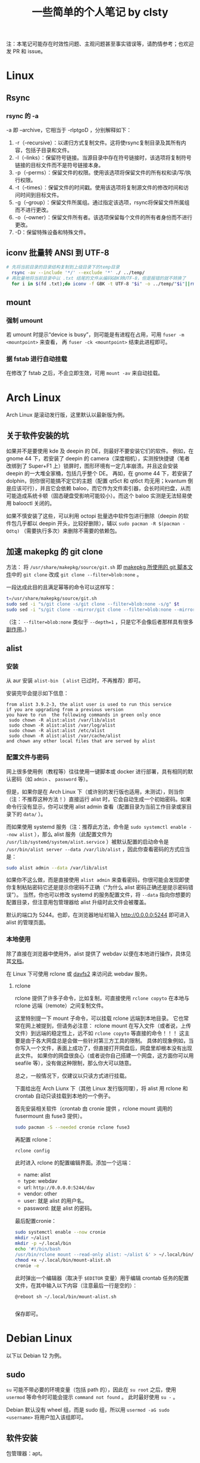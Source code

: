 #+title: 一些简单的个人笔记 by clsty
注：本笔记可能存在时效性问题、主观问题甚至事实错误等，请酌情参考；也欢迎发 PR 和 issue。
* Linux
** Rsync
*** rsync 的 -a
-a 即 --archive，它相当于 -rlptgoD ，分别解释如下：
1. -r（--recursive）：以递归方式复制文件。这将使rsync复制目录及其所有内容，包括子目录和文件。
2. -l（--links）：保留符号链接。当源目录中存在符号链接时，该选项将复制符号链接的目标文件而不是符号链接本身。
3. -p（--perms）：保留文件的权限。使用该选项将保留文件的所有权和读/写/执行权限。
4. -t（--times）：保留文件的时间戳。使用该选项将复制源文件的修改时间和访问时间到目标文件。
5. -g（--group）：保留文件所属组。通过指定该选项，rsync将保留文件所属组而不进行更改。
6. -o（--owner）：保留文件所有者。该选项保留每个文件的所有者身份而不进行更改。
7. -D：保留特殊设备和特殊文件。

** iconv 批量转 ANSI 到 UTF-8
#+begin_src bash
  # 先将当前目录的目录结构复制到上级目录下的temp目录
    rsync -av --include '*/' --exclude '*' ./ ../temp/
  # 再批量地将当前目录中以 .txt 结尾的文件从编码GBK转UTF-8，但是报错的就不转换了
    for i in $(fd .txt);do iconv -f GBK -t UTF-8 "$i" -o ../temp/"$i"||rm ../temp/"$i";done
#+end_src
** mount
*** 强制 umount
若 umount 时提示“device is busy”，则可能是有进程在占用，可用 =fuser -m <mountpoint>= 来查看，
再 =fuser -ck <mountpoint>= 结束此进程即可。
*** 据 fstab 进行自动挂载
在修改了 fstab 之后，不会立即生效，可用 =mount -av= 来自动挂载。
* Arch Linux
Arch Linux 是滚动发行版，这里默认以最新版为例。
** 关于软件安装的坑
如果并不是要使用 kde 及 deepin 的 DE，则最好不要安装它们的软件。
例如，在 gnome 44 下，若安装了 deepin 的 camera（深度相机），实测按快捷键（笔者改绑到了 Super+F1 上）锁屏时，图形环境有一定几率崩溃。并且这会安装 deepin 的一大堆全家桶，包括几乎整个 DE。
再如，在 gnome 44 下，若安装了 dolphin，则你很可能搞不定它的主题（配置 qt5ct 和 qt6ct 均无用；kvantum 倒是应该可行），并且它会依赖 baloo，而它作为文件索引器，会长时间扫盘，从而可能造成系统卡顿（固态硬盘受影响可能较小）。而这个 baloo 实测是无法轻易使用 balooctl 关闭的。

如果不慎安装了这些，可以利用 octopi 批量选中软件包进行删除（deepin 的软件包几乎都以 deepin 开头，比较好删除），辅以 =sudo pacman -R $(pacman -Qdtq)= （需要执行多次）来删除不需要的依赖包。
** 加速 makepkg 的 git clone
方法：
将 =/usr/share/makepkg/source/git.sh= 即 [[https://unix.stackexchange.com/questions/154919/how-to-modify-a-pkgbuild-which-uses-git-sources-to-pull-only-a-shallow-clone][makepkg 所使用的 git 脚本文件]]中的 ~git clone~ 改成 ~git clone --filter=blob:none~ 。

一段达成此目的且满足幂等的命令可以这样写：
#+begin_src bash
t=/usr/share/makepkg/source/git.sh
sudo sed -i "s/git clone -s/git clone --filter=blob:none -s/g" $t
sudo sed -i "s/git clone --mirror/git clone --filter=blob:none --mirror/g" $t
#+end_src

（注： ~--filter=blob:none~ 类似于 ~--depth=1~ ，只是它不会像后者那样具有很多[[https://zhuanlan.zhihu.com/p/597688197][副作用]]。）
** alist
*** 安装
从 aur 安装 =alist-bin= （ =alist= 已过时，不再推荐）即可。

安装完毕会提示如下信息：
#+begin_example
from alist 3.9.2-3, the alist user is used to run this service
if you are upgrading from a previous version
you have to run  the following commands in green only once
 sudo chown -R alist:alist /var/lib/alist
 sudo chown -R alist:alist /var/log/alist
 sudo chown -R alist:alist /etc/alist
 sudo chown -R alist:alist /var/cache/alist
and chown any other local files that are served by alist
#+end_example
*** 配置文件与密码
网上很多使用例（教程等）往往使用一键脚本或 docker 进行部署，具有相同的默认密码（如 =admin= 、 =password= 等）。

但是，如果你是在 Arch Linux 下（或许别的发行版也适用，未测试），则当你（注：不推荐这种方法！）直接运行 alist 时，它会自动生成一个初始密码。如果命令行没有显示，你可以使用 alist admin 查看（配置目录为当前工作目录或家目录下的 =data/= ）。

而如果使用 systemd 服务（注：推荐此方法，命令是 =sudo systemctl enable --now alist= ），那么 alist 服务（此配置文件为 =/usr/lib/systemd/system/alist.service= ）被默认配置的启动命令是 =/usr/bin/alist server --data /var/lib/alist= ，因此你查看密码的方式应当是：
#+begin_src bash
  sudo alist admin --data /var/lib/alist
#+end_src

如果你不这么做，而是直接使用 =alist admin= 来查看密码，你很可能会发现即使你复制粘贴密码它还是提示你密码不正确（“为什么 alist 密码正确还是提示密码错误”）。
当然，你也可以修改 systemd 的服务配置文件，将 =--data= 指向你想要的配置目录，但注意用包管理器给 alist 升级时此文件会被覆盖。

默认的端口为 5244。也即，在浏览器地址栏输入 [[http://0.0.0.0:5244]] 即可进入 alist 的管理页面。

*** 本地使用
除了直接在浏览器中使用外，alist 提供了 webdav 以便在本地进行操作，具体见其[[https://alist.nn.ci/zh/guide/webdav.html][文档]]。

在 Linux 下可使用 rclone 或 [[https://wiki.archlinux.org/title/Davfs2][davfs2]] 来访问此 webdav 服务。

**** rclone
rclone 提供了许多子命令，比如复制，可直接使用 =rclone copyto= 在本地与 rclone 远端（remote）之间复制文件。

这里特别提一下 mount 子命令，可以挂载 rclone 远端到本地目录。
它也常常在网上被提到，但请务必注意：
rclone mount 在写入文件（或者说，上传文件）到远端的稳定性上，远不如 ~rclone copyto~ 等直接的命令！！！
这主要是由于各大网盘总是会做一些针对第三方工具的限制。
具体的现象例如，当你写入一个文件，表面上成功了，但直接打开网盘后，网盘里却根本没有出现此文件。
如果你的网盘很良心（或者说你自己搭建一个网盘，这方面你可以用 seafile 等），没有做这种限制，那么你大可以随意。

总之，一般情况下，仅建议以只读方式进行挂载。

下面给出在 Arch Liunx 下（其他 Linux 发行版同理），将 alist 用 rclone 和 crontab 自动只读挂载到本地的一个例子。

首先安装相关软件（crontab 由 cronie 提供 ，rclone mount 调用的 fusermount 由 fuse3 提供）。
#+begin_src bash
  sudo pacman -S --needed cronie rclone fuse3
#+end_src
再配置 rclone：
#+begin_src bash
  rclone config
#+end_src
此时进入 rclone 的配置编辑界面。添加一个远端：
- name: alist
- type: webdav
- url: =http://0.0.0.0:5244/dav=
- vendor: other
- user: 就是 alist 的用户名。
- password: 就是 alist 的密码。
最后配置cronie：
#+begin_src bash
  sudo systemctl enable --now cronie
  mkdir ~/alist
  mkdir -p ~/.local/bin
  echo '#!/bin/bash
  /usr/bin/rclone mount --read-only alist: ~/alist &' > ~/.local/bin/mount-alist.sh
  chmod +x ~/.local/bin/mount-alist.sh
  cronie -e
#+end_src
此时弹出一个编辑器（取决于 =$EDITOR= 变量）用于编辑 crontab 任务的配置文件，在其中输入以下内容（注意最后一行是空的）：
#+begin_src crontab
  @reboot sh ~/.local/bin/mount-alist.sh
  
#+end_src
保存即可。

* Debian Linux
以下以 Debian 12 为例。
** sudo
=su= 可能不带必要的环境变量（包括 path 的），因此在 =su root= 之后，使用 =usermod= 等命令时可能会提示 =command not found= 。
此时最好使用 =su -= 。

Debian 默认没有 wheel 组，而是 sudo 组，所以用 =usermod -aG sudo <username>= 将用户加入该组即可。

** 软件安装
包管理器：apt。
*** 部分软件的安装方法举例
**** fd
- 地址：[[https://github.com/sharkdp/fd]]
- 包名： =fd-find=
- 命令： =fdfind= （注意不是 fd）
**** qbittorrent-enhanced-edition
- 地址：[[https://github.com/c0re100/qBittorrent-Enhanced-Edition]]
- 安装方法：据 [[https://software.opensuse.org//download.html?project=home%3Anikoneko%3Atest&package=qbittorrent-enhanced-nox][Install package home:nikoneko:test / qbittorrent-enhanced-nox]]，依次运行以下命令：
#+begin_src bash
echo 'deb http://download.opensuse.org/repositories/home:/nikoneko:/test/Debian_12/ /' | sudo tee /etc/apt/sources.list.d/home:nikoneko:test.list
curl -fsSL https://download.opensuse.org/repositories/home:nikoneko:test/Debian_12/Release.key | gpg --dearmor | sudo tee /etc/apt/trusted.gpg.d/home_nikoneko_test.gpg > /dev/null
sudo apt update
sudo apt install qbittorrent-enhanced-nox
#+end_src
其中第二步如果 curl 报错，可以考虑将 https 改为 http。
**** alist
- 地址：[[https://github.com/Xhofe/alist]]
- 安装方法：
运行
#+begin_src bash
curl -fsSL "https://alist.nn.ci/v3.sh"|sudo bash -s install
#+end_src
* Emacs
** quelpa 安装插件一例
#+begin_src elisp
(use-package quelpa
 :ensure t
 :commands quelpa
 :custom
 (quelpa-git-clone-depth 1)
 (quelpa-self-upgrade-p nil)
 (quelpa-update-melpa-p nil)
 (quelpa-checkout-melpa-p nil))
(quelpa
 '(evil-tutor-sc
	 :fetcher git
	 :files (:defaults "tutor-sc.txt")
	 :url "https://github.com/clsty/evil-tutor-sc.git"))
#+end_src

* GitHub
一些冷知识：
- 自述文档（README）（按优先级从高到低排序）可以位于仓库的 =.github/= 、根目录、 =docs/= 。
- GitHub 支持渲染的文档格式见 [[https://github.com/github/markup][github/markup]]。
  - 对 org-mode 的测试见 [[./test.org]]。

* Firefox
** 附加组件（add-ons）
*** 主题
*** 扩展
以下给出对若干扩展进行简单测试的一些记录。

请注意，时效性可能不强。
也即，它很可能不完全适用于你看到此文时这些扩展的实际情形。

若想补充，可提交 PR。
**** 侧边标签栏
- [[https://addons.mozilla.org/en-US/firefox/addon/sidebery/][Sidebery]]：
  - 可显示出标签页所在的容器颜色。
  - 允许多面板（panel）。
  - 以缩进标记出标签之间的先后关系。
- [[https://addons.mozilla.org/en-US/firefox/addon/grasshopper-urls][Grasshopper]]：待测试。
**** 书签容器
背景：
- 想要用好容器，除了安装官方的 [[https://addons.mozilla.org/en-US/firefox/addon/multi-account-containers][Firefox Multi-Account Containers]] 以外，我们还面临一个问题：
假如你真的需要在同一网站上使用多个账号，默认情况下，你需要在标签页或什么地方用右键菜单切换容器。
这无疑很麻烦。
- 那么，有没有什么扩展，可以让你的书签中包含“以指定容器打开”的这种信息呢？
答案是肯定的。这里，我简单测试了若干实现此功能的扩展。

- [[https://addons.mozilla.org/en-US/firefox/addon/containmarks][ContainMarks]]（推荐）：添加过程很方便，也确实可用。
  - 对书签条目的影响：在 url 前面添加 =about:xxx:= ，其中 =xxx= 是一段随机字符串。
- [[https://addons.mozilla.org/en-US/firefox/addon/container-bookmarks/][Container Bookmarks]]：确实可用，但添加过程过于繁琐。
  - 对书签条目的影响：在 url 末尾添加 =#xxx= 的参数。
- [[https://github.com/vances678/ContainerBookmarks][Container Bookmarks]]（是的，与前一个同名）：添加过程很方便，但似乎因为需要访问 [[s2.googleusercontent.com]] 而导致在国内无法使用（会报错）。
  - 对书签条目的影响：在 url 前面添加 =moz-extension://xxx...= 的一大长串。
**** 其他扩展
- 待探索：
  - https://addons.mozilla.org/en-US/firefox/addon/conex/
**** 新标签页
- [[https://addons.mozilla.org/en-US/firefox/addon/ya-bookmarks-on-new-tab][Bookmarks on New Tab]]
  - 启动速度超快。
  - 存在一个严重缺陷：会把文件夹与书签条目混在一起，干扰使用。
- [[https://addons.mozilla.org/en-US/firefox/addon/bookmarked-speeddial][Bookmarked Speed Dial]]
  - 启动速度较慢。
** 密码等登录信息的所在文件
注：此方法仅在 Firefox 115.0.2 版本上进行了测试。

如果你的 Firefox 的某个 profile 损坏，启动 Firefox 时会卡住，可以使用 =-p= 参数打开 profile 管理器来新建一个 profile。
但是，假如损坏的那个 profile 含有某些登录信息（账户密码），你可能会想要把它迁移到新的 profile 中。

因此，你需要复制 profile 目录（为 =~/.mozilla/firefox= 下的某个目录）中的以下文件：
=key4.db= 、 =logins.json= 、 =signedInUser.json= 。
** 修改限制扩展修改的域名
Firefox 对某些域名进行了保护，以防其被扩展修改，这无疑增强了（使用了任何你无法完全信任的扩展时的）安全性，却降低了便利性。
比如，你将无法在 [[mozilla.org]] 使用 Dark Reader。

如果你能够完全信任你的所有扩展，则你可以：
- 访问 [[about:config]] 。
- 搜索 =extensions.webextensions.restrictedDomains= 。
- 其默认值为
  #+begin_example
  accounts-static.cdn.mozilla.net,accounts.firefox.com,addons.cdn.mozilla.net,addons.mozilla.org,api.accounts.firefox.com,content.cdn.mozilla.net,discovery.addons.mozilla.org,install.mozilla.org,oauth.accounts.firefox.com,profile.accounts.firefox.com,support.mozilla.org,sync.services.mozilla.com,autoatendimento.bb.com.br,ibpf.sicredi.com.br,ibpj.sicredi.com.br,internetbanking.caixa.gov.br,www.ib12.bradesco.com.br,www2.bancobrasil.com.br
  #+end_example
  按需修改即可，比如改为
  #+begin_example
  accounts-static.cdn.mozilla.net,accounts.firefox.com,addons.cdn.mozilla.net,api.accounts.firefox.com,content.cdn.mozilla.net,install.mozilla.org,sync.services.mozilla.com
  #+end_example
- 再搜索 =privacy.resistFingerprinting.block_mozAddonManager= ，将其值改为 true。
以上。此时大多数扩展应当对 [[mozilla.org]] 等域名可用了。

但是，部分扩展仍需进一步设置，比如 Dark Reader，因为它默认自行检测域名是否被限制，即使此时已经取消了限制，它也不会尝试运行。
对于 Dark Reader 的设置方法：
- 依次点击 Dark Reader 扩展图标 -> Dev tools -> Preview new design。
- 再次点击 Dark Reader 扩展图标，此时的交互界面应当已经改变。
- 点击 Settings -> Site list -> Enable on restricted pages。
此时 Dark Reader 在 [[mozilla.org]] 上就可用了。
当然，交互界面也变成新的了，如果你是老用户，你可能需要适应一下。
注意如果切回老界面，则此设置会立即失效。

** 重定向
这里所说的重定向插件，不仅是在地址栏或其他方式打开某个网址时的重定向，也是页面中请求资源的重定向（比如图片的链接）。

尝试了 gooreplacer，据其文档，应该是一个很有趣的插件，但很可惜实际测试完全无法使用，很可能是 Firefox 更新而此插件没跟上版本所导致的。

可用的是 HeaderEditor。
** 跳过下载文件的最后几秒停顿
在 about:config 中找到 =browser.safebrowsing.downloads.enabled= ，值改为 false 即可。
** 禁用 DRM 提示
Firefox 可以关闭 DRM。但即使关闭了，在打开一些页面（比如 Bilibili 上的某个电影，注意同一页面可能只有第一次才会提示）时，还是可能跳出打开 DRM 的提示。

*** 方法
这个提示没有直接关闭的方法，但是可以通过修改 =userChrome.css= 来定制 Firefox 的界面来关闭。

具体方法是：
- 打开 =about:config= ，将 =toolkit.legacyUserProfileCustomizations.stylesheets= 的值设为 true。
- 在 Firefox 的 profile 目录（可打开 =about:support= 查看 profile directory）下新建 chrome 文件夹。
- 在 chrome 文件夹下新建 =userChrome.css= 文件。编辑内容为：
#+begin_src css
notification-message[value="drmContentDisabled"] {
    display: none !important;
}
#+end_src

注意，开头 *不要* 加
#+begin_src css
@namespace url("http://www.mozilla.org/keymaster/gatekeeper/there.is.only.xul");
#+end_src
虽然它仍然挂在 [[http://kb.mozillazine.org/UserChrome.css]] 这个页面上，但实测加了它反而会导致上面的那个配置无效。
原因据说是，Firefox 已经从 XUL 更换到更标准的网络技术栈，由于旧的 XUL 命名空间可能不适用于新的 UI 元素，所以这一句可能导致问题。

*** 原理
这个提示，是 Firefox 用户界面的一部分（即，并不是网页的一部分），所以要对 Firefox 用户界面本身进行修改。

这就要用到 =userChrome.css= 了。当然，得先启用它。

然后，具体的配置内容，如何知道是 ~notification-message[value="drmContentDisabled"]~ 呢？

方法是：F12 打开开发者面板，面板右上方三点里找设置（齿轮图标）。
再从 Advanced settings 里勾选“Enable browser chrome and add-on debugging toolboxes”和“Enable remote debugging”。

此时再按 =Ctrl+Alt+Shift+I= 来打开 Browser Toolbox，同意调试之后，会发现多出来一个窗口，这个窗口里面就可以找到 Firefox 界面中的元素了（使用方法类似普通的开发者工具即 F12）。
定位到 drm 相关的，可以发现通知所在的代码部分中有一句：
#+begin_src html
<notification-message xmlns="http://www.w3.org/1999/xhtml" message-bar-type="infobar" dismissable="" value="drmContentDisabled" type="info" style="" class="animated"><div></div></notification-message>
#+end_src
这就是上面那个配置的依据了。

参考链接：
- https://icloudnative.io/posts/customize-firefox
- http://kb.mozillazine.org/UserChrome.css
- https://support.mozilla.org/zh-CN/questions/1121195
